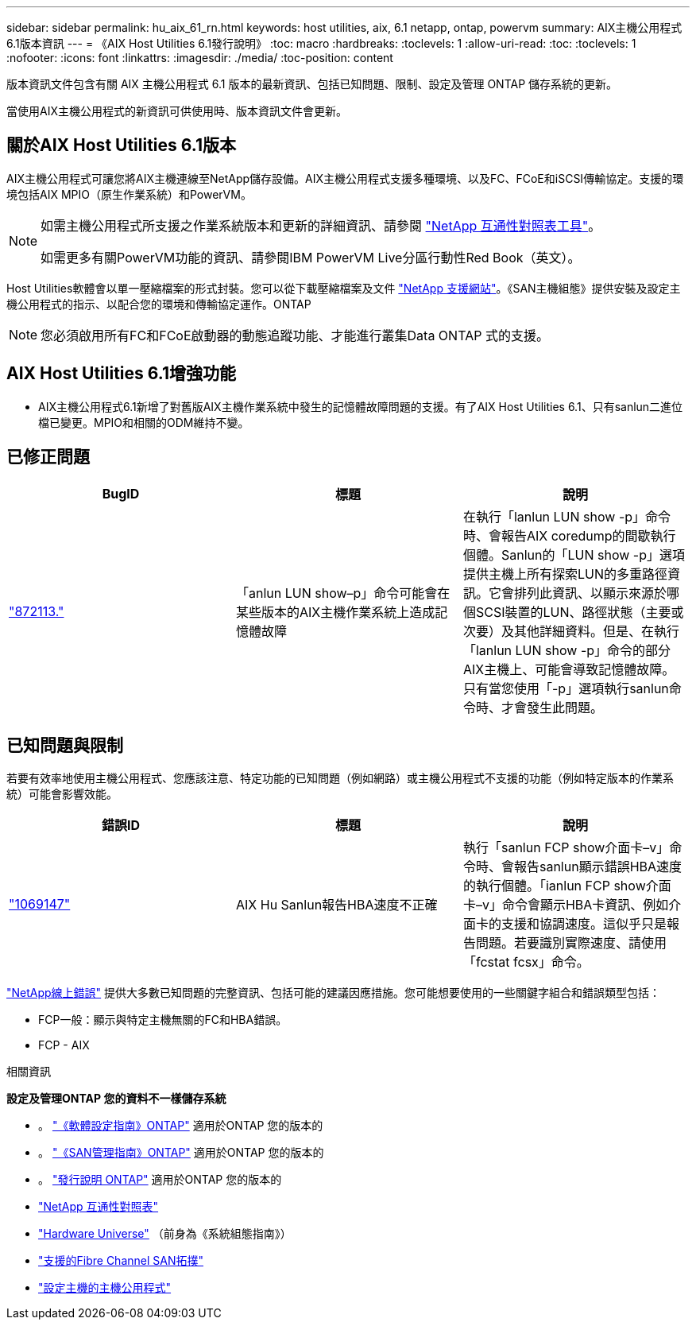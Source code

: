 ---
sidebar: sidebar 
permalink: hu_aix_61_rn.html 
keywords: host utilities, aix, 6.1 netapp, ontap, powervm 
summary: AIX主機公用程式6.1版本資訊 
---
= 《AIX Host Utilities 6.1發行說明》
:toc: macro
:hardbreaks:
:toclevels: 1
:allow-uri-read: 
:toc: 
:toclevels: 1
:nofooter: 
:icons: font
:linkattrs: 
:imagesdir: ./media/
:toc-position: content


[role="lead"]
版本資訊文件包含有關 AIX 主機公用程式 6.1 版本的最新資訊、包括已知問題、限制、設定及管理 ONTAP 儲存系統的更新。

當使用AIX主機公用程式的新資訊可供使用時、版本資訊文件會更新。



== 關於AIX Host Utilities 6.1版本

AIX主機公用程式可讓您將AIX主機連線至NetApp儲存設備。AIX主機公用程式支援多種環境、以及FC、FCoE和iSCSI傳輸協定。支援的環境包括AIX MPIO（原生作業系統）和PowerVM。

[NOTE]
====
如需主機公用程式所支援之作業系統版本和更新的詳細資訊、請參閱 link:https://mysupport.netapp.com/matrix/imt.jsp?components=85803;&solution=1&isHWU&src=IMT["NetApp 互通性對照表工具"^]。

如需更多有關PowerVM功能的資訊、請參閱IBM PowerVM Live分區行動性Red Book（英文）。

====
Host Utilities軟體會以單一壓縮檔案的形式封裝。您可以從下載壓縮檔案及文件 link:https://mysupport.netapp.com/site/["NetApp 支援網站"^]。《SAN主機組態》提供安裝及設定主機公用程式的指示、以配合您的環境和傳輸協定運作。ONTAP


NOTE: 您必須啟用所有FC和FCoE啟動器的動態追蹤功能、才能進行叢集Data ONTAP 式的支援。



== AIX Host Utilities 6.1增強功能

* AIX主機公用程式6.1新增了對舊版AIX主機作業系統中發生的記憶體故障問題的支援。有了AIX Host Utilities 6.1、只有sanlun二進位檔已變更。MPIO和相關的ODM維持不變。




== 已修正問題

[cols="3"]
|===
| BugID | 標題 | 說明 


| link:https://mysupport.netapp.com/site/bugs-online/product/HOSTUTILITIES/BURT/872113["872113."^] | 「anlun LUN show–p」命令可能會在某些版本的AIX主機作業系統上造成記憶體故障 | 在執行「lanlun LUN show -p」命令時、會報告AIX coredump的間歇執行個體。Sanlun的「LUN show -p」選項提供主機上所有探索LUN的多重路徑資訊。它會排列此資訊、以顯示來源於哪個SCSI裝置的LUN、路徑狀態（主要或次要）及其他詳細資料。但是、在執行「lanlun LUN show -p」命令的部分AIX主機上、可能會導致記憶體故障。只有當您使用「-p」選項執行sanlun命令時、才會發生此問題。 
|===


== 已知問題與限制

若要有效率地使用主機公用程式、您應該注意、特定功能的已知問題（例如網路）或主機公用程式不支援的功能（例如特定版本的作業系統）可能會影響效能。

[cols="3"]
|===
| 錯誤ID | 標題 | 說明 


| link:https://mysupport.netapp.com/site/bugs-online/product/HOSTUTILITIES/BURT/1069147["1069147"^] | AIX Hu Sanlun報告HBA速度不正確 | 執行「sanlun FCP show介面卡–v」命令時、會報告sanlun顯示錯誤HBA速度的執行個體。「ianlun FCP show介面卡–v」命令會顯示HBA卡資訊、例如介面卡的支援和協調速度。這似乎只是報告問題。若要識別實際速度、請使用「fcstat fcsx」命令。 
|===
link:https://mysupport.netapp.com/site/["NetApp線上錯誤"] 提供大多數已知問題的完整資訊、包括可能的建議因應措施。您可能想要使用的一些關鍵字組合和錯誤類型包括：

* FCP一般：顯示與特定主機無關的FC和HBA錯誤。
* FCP - AIX


.相關資訊
*設定及管理ONTAP 您的資料不一樣儲存系統*

* 。 link:https://docs.netapp.com/us-en/ontap/setup-upgrade/index.html["《軟體設定指南》ONTAP"^] 適用於ONTAP 您的版本的
* 。 link:https://docs.netapp.com/us-en/ontap/san-management/index.html["《SAN管理指南》ONTAP"^] 適用於ONTAP 您的版本的
* 。 link:https://library.netapp.com/ecm/ecm_download_file/ECMLP2492508["發行說明 ONTAP"^] 適用於ONTAP 您的版本的
* link:https://imt.netapp.com/matrix/#welcome["NetApp 互通性對照表"^]
* link:https://hwu.netapp.com/["Hardware Universe"^] （前身為《系統組態指南》）
* link:https://docs.netapp.com/us-en/ontap-sanhost/index.html["支援的Fibre Channel SAN拓撲"^]
* link:https://mysupport.netapp.com/documentation/productlibrary/index.html?productID=61343["設定主機的主機公用程式"^]

